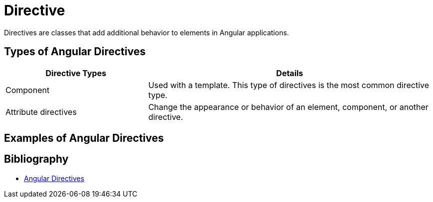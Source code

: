 = Directive

Directives are classes that add additional behavior to elements in Angular applications.

== Types of Angular Directives

[cols="1,2", options="header"]
|===
| Directive Types | Details

| Component
| Used with a template. This type of directives is the most common directive type.

| Attribute directives
| Change the appearance or behavior of an element, component, or another directive.

|===

== Examples of Angular Directives

[.bibliography]
== Bibliography
* link:https://angular.dev/guide/directives[Angular Directives]